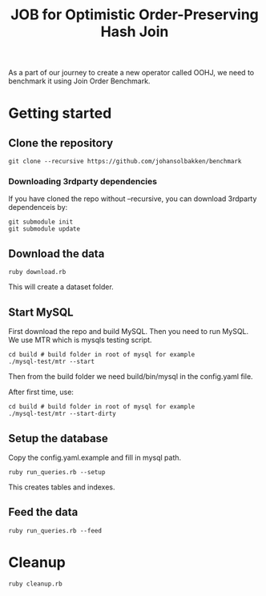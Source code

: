 #+title: JOB for Optimistic Order-Preserving Hash Join

As a part of our journey to create a new operator called OOHJ, we need to benchmark it using Join Order Benchmark.

* Getting started

** Clone the repository

#+begin_src shell
git clone --recursive https://github.com/johansolbakken/benchmark
#+end_src

*** Downloading 3rdparty dependencies

If you have cloned the repo without --recursive, you can download 3rdparty dependenceis by:

#+begin_src shell
git submodule init
git submodule update
#+end_src

** Download the data

#+begin_src shell
ruby download.rb
#+END_SRC

This will create a dataset folder.


** Start MySQL

First download the repo and build MySQL. Then you need to run MySQL. We use MTR which is mysqls testing script.

#+begin_src shell
cd build # build folder in root of mysql for example
./mysql-test/mtr --start
#+end_src

Then from the build folder we need build/bin/mysql in the config.yaml file.

After first time, use:

#+begin_src shell
cd build # build folder in root of mysql for example
./mysql-test/mtr --start-dirty
#+end_src

** Setup the database

Copy the config.yaml.example and fill in mysql path.

#+begin_src shell
ruby run_queries.rb --setup
#+end_src

This creates tables and indexes.

** Feed the data

#+begin_src shell
ruby run_queries.rb --feed
#+end_src

* Cleanup

#+begin_src shell
ruby cleanup.rb
#+end_src
